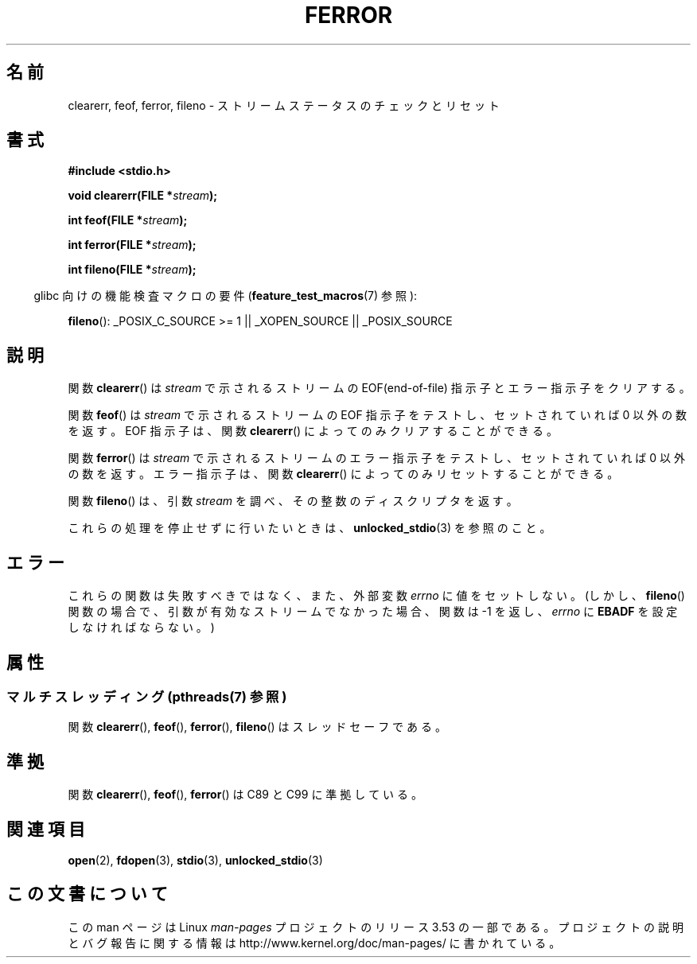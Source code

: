 .\" Copyright (c) 1990, 1991 The Regents of the University of California.
.\" All rights reserved.
.\"
.\" This code is derived from software contributed to Berkeley by
.\" Chris Torek and the American National Standards Committee X3,
.\" on Information Processing Systems.
.\"
.\" %%%LICENSE_START(BSD_4_CLAUSE_UCB)
.\" Redistribution and use in source and binary forms, with or without
.\" modification, are permitted provided that the following conditions
.\" are met:
.\" 1. Redistributions of source code must retain the above copyright
.\"    notice, this list of conditions and the following disclaimer.
.\" 2. Redistributions in binary form must reproduce the above copyright
.\"    notice, this list of conditions and the following disclaimer in the
.\"    documentation and/or other materials provided with the distribution.
.\" 3. All advertising materials mentioning features or use of this software
.\"    must display the following acknowledgement:
.\"	This product includes software developed by the University of
.\"	California, Berkeley and its contributors.
.\" 4. Neither the name of the University nor the names of its contributors
.\"    may be used to endorse or promote products derived from this software
.\"    without specific prior written permission.
.\"
.\" THIS SOFTWARE IS PROVIDED BY THE REGENTS AND CONTRIBUTORS ``AS IS'' AND
.\" ANY EXPRESS OR IMPLIED WARRANTIES, INCLUDING, BUT NOT LIMITED TO, THE
.\" IMPLIED WARRANTIES OF MERCHANTABILITY AND FITNESS FOR A PARTICULAR PURPOSE
.\" ARE DISCLAIMED.  IN NO EVENT SHALL THE REGENTS OR CONTRIBUTORS BE LIABLE
.\" FOR ANY DIRECT, INDIRECT, INCIDENTAL, SPECIAL, EXEMPLARY, OR CONSEQUENTIAL
.\" DAMAGES (INCLUDING, BUT NOT LIMITED TO, PROCUREMENT OF SUBSTITUTE GOODS
.\" OR SERVICES; LOSS OF USE, DATA, OR PROFITS; OR BUSINESS INTERRUPTION)
.\" HOWEVER CAUSED AND ON ANY THEORY OF LIABILITY, WHETHER IN CONTRACT, STRICT
.\" LIABILITY, OR TORT (INCLUDING NEGLIGENCE OR OTHERWISE) ARISING IN ANY WAY
.\" OUT OF THE USE OF THIS SOFTWARE, EVEN IF ADVISED OF THE POSSIBILITY OF
.\" SUCH DAMAGE.
.\" %%%LICENSE_END
.\"
.\"     @(#)ferror.3	6.8 (Berkeley) 6/29/91
.\"
.\"
.\" Converted for Linux, Mon Nov 29 14:24:40 1993, faith@cs.unc.edu
.\" Added remark on EBADF for fileno, aeb, 2001-03-22
.\"
.\"*******************************************************************
.\"
.\" This file was generated with po4a. Translate the source file.
.\"
.\"*******************************************************************
.\"
.\" Japanese Version Copyright (c) 1997 HIROFUMI Nishizuka
.\"	all rights reserved.
.\" Translated Fri Dec 26 10:49:26 JST 1997
.\"	by HIROFUMI Nishizuka <nishi@rpts.cl.nec.co.jp>
.\" Updated Sat May 19 JST 2001 by Kentaro Shirakata <argrath@ub32.org>
.\" Updated Fri Nov  2 JST 2001 by Kentaro Shirakata <argrath@ub32.org>
.\"
.TH FERROR 3 2013\-06\-21 "" "Linux Programmer's Manual"
.SH 名前
clearerr, feof, ferror, fileno \- ストリームステータスのチェックとリセット
.SH 書式
\fB#include <stdio.h>\fP
.sp
\fBvoid clearerr(FILE *\fP\fIstream\fP\fB);\fP

\fBint feof(FILE *\fP\fIstream\fP\fB);\fP

\fBint ferror(FILE *\fP\fIstream\fP\fB);\fP

\fBint fileno(FILE *\fP\fIstream\fP\fB);\fP
.sp
.in -4n
glibc 向けの機能検査マクロの要件 (\fBfeature_test_macros\fP(7)  参照):
.in
.sp
\fBfileno\fP(): _POSIX_C_SOURCE\ >=\ 1 || _XOPEN_SOURCE || _POSIX_SOURCE
.SH 説明
関数 \fBclearerr\fP()  は \fIstream\fP で示されるストリームの EOF(end\-of\-file) 指示子とエラー指示子をクリアする。
.PP
関数 \fBfeof\fP()  は \fIstream\fP で示されるストリームの EOF 指示子をテストし、 セットされていれば 0 以外の数を返す。 EOF
指示子は、関数 \fBclearerr\fP()  によってのみクリアすることができる。
.PP
関数 \fBferror\fP()  は \fIstream\fP で示されるストリームのエラー指示子をテストし、 セットされていれば 0 以外の数を返す。
エラー指示子は、関数 \fBclearerr\fP()  によってのみリセットすることができる。
.PP
関数 \fBfileno\fP()  は、引数 \fIstream\fP を調べ、その整数のディスクリプタを返す。
.PP
これらの処理を停止せずに行いたいときは、 \fBunlocked_stdio\fP(3)  を参照のこと。
.SH エラー
これらの関数は失敗すべきではなく、また、外部変数 \fIerrno\fP に値をセットしない。 (しかし、 \fBfileno\fP()
関数の場合で、引数が有効なストリームでなかった場合、 関数は \-1 を返し、 \fIerrno\fP に \fBEBADF\fP を設定しなければならない。)
.SH 属性
.SS "マルチスレッディング (pthreads(7) 参照)"
関数 \fBclearerr\fP(), \fBfeof\fP(), \fBferror\fP(), \fBfileno\fP() はスレッドセーフである。
.SH 準拠
関数 \fBclearerr\fP(), \fBfeof\fP(), \fBferror\fP()  は C89 と C99 に準拠している。
.SH 関連項目
\fBopen\fP(2), \fBfdopen\fP(3), \fBstdio\fP(3), \fBunlocked_stdio\fP(3)
.SH この文書について
この man ページは Linux \fIman\-pages\fP プロジェクトのリリース 3.53 の一部
である。プロジェクトの説明とバグ報告に関する情報は
http://www.kernel.org/doc/man\-pages/ に書かれている。
